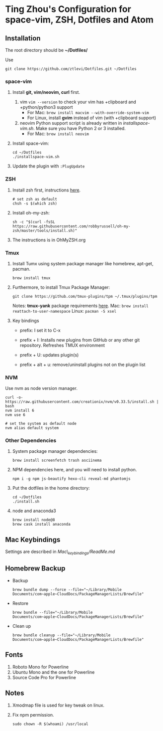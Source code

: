 * Ting Zhou's Configuration for space-vim, ZSH, Dotfiles and Atom

** Installation

   The root directory should be *~/Dotfiles/*

   Use
   #+BEGIN_SRC shell
     git clone https://github.com/ztlevi/Dotfiles.git ~/Dotfiles
   #+END_SRC

*** space-vim

    1. Install *git, vim/neovim, curl* first.
       1. vim
          ~vim --version~ to check your vim has +clipboard and +python/python3 support
          - For Mac: ~brew install macvim --with-override-system-vim~
          - For Linux, install *gvim* instead of vim (with +clipboard support)
       2. neovim
          Python support script is already written in /installspace-vim.sh/. Make sure you have Python 2 or 3 installed.
          - For Mac: ~brew install neovim~

    2. Install space-vim:
       #+BEGIN_SRC shell
         cd ~/Dotfiles
         ./installspace-vim.sh
       #+END_SRC
    3. Update the plugin with =:PlugUpdate=

*** ZSH

    1. Install zsh first, instructions [[https://github.com/robbyrussell/oh-my-zsh/wiki/Installing-ZSH][here]].
       #+BEGIN_SRC shell
         # set zsh as default
         chsh -s $(which zsh)
       #+END_SRC

    2. Install oh-my-zsh:
       #+BEGIN_SRC shell
         sh -c "$(curl -fsSL https://raw.githubusercontent.com/robbyrussell/oh-my-zsh/master/tools/install.sh)"
       #+END_SRC

    3. The instructions is in OhMyZSH.org

*** Tmux
    1. Install Tumx using system package manager like homebrew, apt-get, pacman.

       #+BEGIN_SRC shell
         brew install tmux
       #+END_SRC

    2. Furthermore, to install Tmux Package Manager:
       #+BEGIN_SRC shell
         git clone https://github.com/tmux-plugins/tpm ~/.tmux/plugins/tpm
       #+END_SRC

       Notes: *tmux-yank* package requirements [[https://github.com/tmux-plugins/tmux-yank][here]].
       Mac: ~brew install reattach-to-user-namespace~
       Linux: ~pacman -S xsel~

    3. Key bindings
       - prefix: I set it to C-x

       - prefix + I: Installs new plugins from GitHub or any other git repository. Refreshes TMUX environment

       - prefix + U: updates plugin(s)

       - prefix + alt + u: remove/uninstall plugins not on the plugin list

*** NVM
    Use nvm as node version manager.
    #+BEGIN_SRC shell
      curl -o- https://raw.githubusercontent.com/creationix/nvm/v0.33.5/install.sh | bash
      nvm install 6
      nvm use 6

      # set the system as default node
      nvm alias default system
    #+END_SRC

*** Other Dependencies
    1. System package manager dependencies:
       #+BEGIN_SRC shell
         brew install screenfetch trash asciinema
       #+END_SRC
    2. NPM dependencies here, and you will need to install python.
       #+BEGIN_SRC shell
         npm i -g npm js-beautify hexo-cli reveal-md phantomjs
       #+END_SRC
    3. Put the dotfiles in the home directory:
       #+BEGIN_SRC shell
         cd ~/Dotfiles
         ./install.sh
       #+END_SRC
    4. node and anaconda3
       #+BEGIN_SRC shell
         brew install node@8
         brew cask install anaconda
       #+END_SRC

** Mac Keybindings

   Settings are described in /Mac\_keybindings/ReadMe.md/

** Homebrew Backup
   - Backup
     #+BEGIN_SRC shell
       brew bundle dump --force --file="~/Library/Mobile Documents/com~apple~CloudDocs/PackageManagerLists/Brewfile"
     #+END_SRC
   - Restore
     #+BEGIN_SRC shell
       brew bundle --file="~/Library/Mobile Documents/com~apple~CloudDocs/PackageManagerLists/Brewfile"
     #+END_SRC
   - Clean up
     #+BEGIN_SRC shell
       brew bundle cleanup --file="~/Library/Mobile Documents/com~apple~CloudDocs/PackageManagerLists/Brewfile"
     #+END_SRC

** Fonts

   1. Roboto Mono for Powerline
   2. Ubuntu Mono and the one for Powerline
   3. Source Code Pro for Powerline

** Notes

   1. Xmodmap file is used for key tweak on linux.
   2. Fix npm permission.
      #+BEGIN_SRC shell
        sudo chown -R $(whoami) /usr/local
      #+END_SRC
